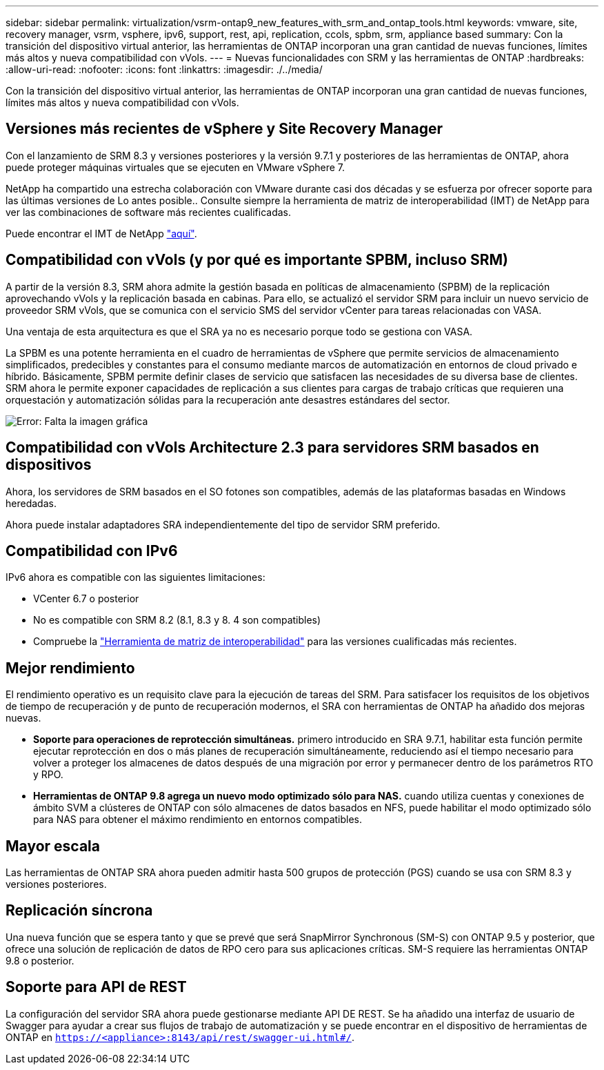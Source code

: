 ---
sidebar: sidebar 
permalink: virtualization/vsrm-ontap9_new_features_with_srm_and_ontap_tools.html 
keywords: vmware, site, recovery manager, vsrm, vsphere, ipv6, support, rest, api, replication, ccols, spbm, srm, appliance based 
summary: Con la transición del dispositivo virtual anterior, las herramientas de ONTAP incorporan una gran cantidad de nuevas funciones, límites más altos y nueva compatibilidad con vVols. 
---
= Nuevas funcionalidades con SRM y las herramientas de ONTAP
:hardbreaks:
:allow-uri-read: 
:nofooter: 
:icons: font
:linkattrs: 
:imagesdir: ./../media/


Con la transición del dispositivo virtual anterior, las herramientas de ONTAP incorporan una gran cantidad de nuevas funciones, límites más altos y nueva compatibilidad con vVols.



== Versiones más recientes de vSphere y Site Recovery Manager

Con el lanzamiento de SRM 8.3 y versiones posteriores y la versión 9.7.1 y posteriores de las herramientas de ONTAP, ahora puede proteger máquinas virtuales que se ejecuten en VMware vSphere 7.

NetApp ha compartido una estrecha colaboración con VMware durante casi dos décadas y se esfuerza por ofrecer soporte para las últimas versiones de Lo antes posible.. Consulte siempre la herramienta de matriz de interoperabilidad (IMT) de NetApp para ver las combinaciones de software más recientes cualificadas.

Puede encontrar el IMT de NetApp https://mysupport.netapp.com/matrix["aquí"^].



== Compatibilidad con vVols (y por qué es importante SPBM, incluso SRM)

A partir de la versión 8.3, SRM ahora admite la gestión basada en políticas de almacenamiento (SPBM) de la replicación aprovechando vVols y la replicación basada en cabinas. Para ello, se actualizó el servidor SRM para incluir un nuevo servicio de proveedor SRM vVols, que se comunica con el servicio SMS del servidor vCenter para tareas relacionadas con VASA.

Una ventaja de esta arquitectura es que el SRA ya no es necesario porque todo se gestiona con VASA.

La SPBM es una potente herramienta en el cuadro de herramientas de vSphere que permite servicios de almacenamiento simplificados, predecibles y constantes para el consumo mediante marcos de automatización en entornos de cloud privado e híbrido. Básicamente, SPBM permite definir clases de servicio que satisfacen las necesidades de su diversa base de clientes. SRM ahora le permite exponer capacidades de replicación a sus clientes para cargas de trabajo críticas que requieren una orquestación y automatización sólidas para la recuperación ante desastres estándares del sector.

image:vsrm-ontap9_image1.png["Error: Falta la imagen gráfica"]



== Compatibilidad con vVols Architecture 2.3 para servidores SRM basados en dispositivos

Ahora, los servidores de SRM basados en el SO fotones son compatibles, además de las plataformas basadas en Windows heredadas.

Ahora puede instalar adaptadores SRA independientemente del tipo de servidor SRM preferido.



== Compatibilidad con IPv6

IPv6 ahora es compatible con las siguientes limitaciones:

* VCenter 6.7 o posterior
* No es compatible con SRM 8.2 (8.1, 8.3 y 8. 4 son compatibles)
* Compruebe la https://mysupport.netapp.com/matrix/imt.jsp?components=84943;&solution=1777&isHWU&src=IMT["Herramienta de matriz de interoperabilidad"^] para las versiones cualificadas más recientes.




== Mejor rendimiento

El rendimiento operativo es un requisito clave para la ejecución de tareas del SRM. Para satisfacer los requisitos de los objetivos de tiempo de recuperación y de punto de recuperación modernos, el SRA con herramientas de ONTAP ha añadido dos mejoras nuevas.

* *Soporte para operaciones de reprotección simultáneas.* primero introducido en SRA 9.7.1, habilitar esta función permite ejecutar reprotección en dos o más planes de recuperación simultáneamente, reduciendo así el tiempo necesario para volver a proteger los almacenes de datos después de una migración por error y permanecer dentro de los parámetros RTO y RPO.
* *Herramientas de ONTAP 9.8 agrega un nuevo modo optimizado sólo para NAS.* cuando utiliza cuentas y conexiones de ámbito SVM a clústeres de ONTAP con sólo almacenes de datos basados en NFS, puede habilitar el modo optimizado sólo para NAS para obtener el máximo rendimiento en entornos compatibles.




== Mayor escala

Las herramientas de ONTAP SRA ahora pueden admitir hasta 500 grupos de protección (PGS) cuando se usa con SRM 8.3 y versiones posteriores.



== Replicación síncrona

Una nueva función que se espera tanto y que se prevé que será SnapMirror Synchronous (SM-S) con ONTAP 9.5 y posterior, que ofrece una solución de replicación de datos de RPO cero para sus aplicaciones críticas. SM-S requiere las herramientas ONTAP 9.8 o posterior.



== Soporte para API de REST

La configuración del servidor SRA ahora puede gestionarse mediante API DE REST. Se ha añadido una interfaz de usuario de Swagger para ayudar a crear sus flujos de trabajo de automatización y se puede encontrar en el dispositivo de herramientas de ONTAP en `https://<appliance>:8143/api/rest/swagger-ui.html#/`.

